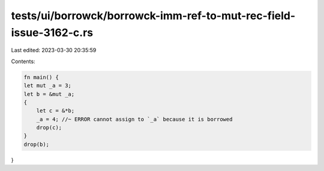 tests/ui/borrowck/borrowck-imm-ref-to-mut-rec-field-issue-3162-c.rs
===================================================================

Last edited: 2023-03-30 20:35:59

Contents:

.. code-block:: rs

    fn main() {
    let mut _a = 3;
    let b = &mut _a;
    {
        let c = &*b;
        _a = 4; //~ ERROR cannot assign to `_a` because it is borrowed
        drop(c);
    }
    drop(b);
}


